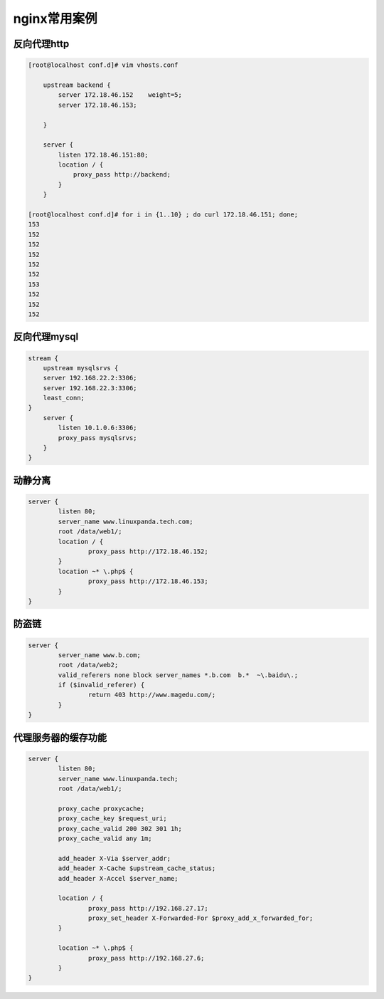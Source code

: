 nginx常用案例
===============================

反向代理http
------------------------------------


.. code-block:: bash 

    [root@localhost conf.d]# vim vhosts.conf 

        upstream backend {
            server 172.18.46.152    weight=5;
            server 172.18.46.153;

        }

        server {
            listen 172.18.46.151:80;
            location / {
                proxy_pass http://backend;
            }
        }

    [root@localhost conf.d]# for i in {1..10} ; do curl 172.18.46.151; done;
    153
    152
    152
    152
    152
    152
    153
    152
    152
    152

反向代理mysql
------------------------------------

.. code-block:: text 

    stream {
        upstream mysqlsrvs {
        server 192.168.22.2:3306;
        server 192.168.22.3:3306;
        least_conn;
    }
        server {
            listen 10.1.0.6:3306;
            proxy_pass mysqlsrvs;
        }
    } 

动静分离
--------------------------------------------

.. code-block:: text 

    server {
            listen 80;
            server_name www.linuxpanda.tech.com;
            root /data/web1/;
            location / {
                    proxy_pass http://172.18.46.152;
            }
            location ~* \.php$ {
                    proxy_pass http://172.18.46.153;
            }
    }

防盗链
--------------------------------------------

.. code-block:: bash 

    server {
            server_name www.b.com;
            root /data/web2;
            valid_referers none block server_names *.b.com  b.*  ~\.baidu\.;
            if ($invalid_referer) {
                    return 403 http://www.magedu.com/;
            }
    }

代理服务器的缓存功能
------------------------------------------------------------

.. code-block:: text 

    server {
            listen 80;
            server_name www.linuxpanda.tech;
            root /data/web1/;

            proxy_cache proxycache;
            proxy_cache_key $request_uri;
            proxy_cache_valid 200 302 301 1h;
            proxy_cache_valid any 1m;

            add_header X-Via $server_addr;
            add_header X-Cache $upstream_cache_status;
            add_header X-Accel $server_name;

            location / {
                    proxy_pass http://192.168.27.17;
                    proxy_set_header X-Forwarded-For $proxy_add_x_forwarded_for;
            }

            location ~* \.php$ {
                    proxy_pass http://192.168.27.6;
            }
    }